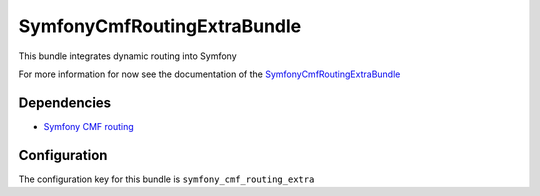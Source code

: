 SymfonyCmfRoutingExtraBundle
============================
This bundle integrates dynamic routing into Symfony

For more information for now see the documentation of the `SymfonyCmfRoutingExtraBundle <https://github.com/symfony-cmf/RoutingExtraBundle#readme>`_

Dependencies
------------

* `Symfony CMF routing <https://github.com/symfony-cmf/Routing#readme>`_


Configuration
-------------
The configuration key for this bundle is ``symfony_cmf_routing_extra``
